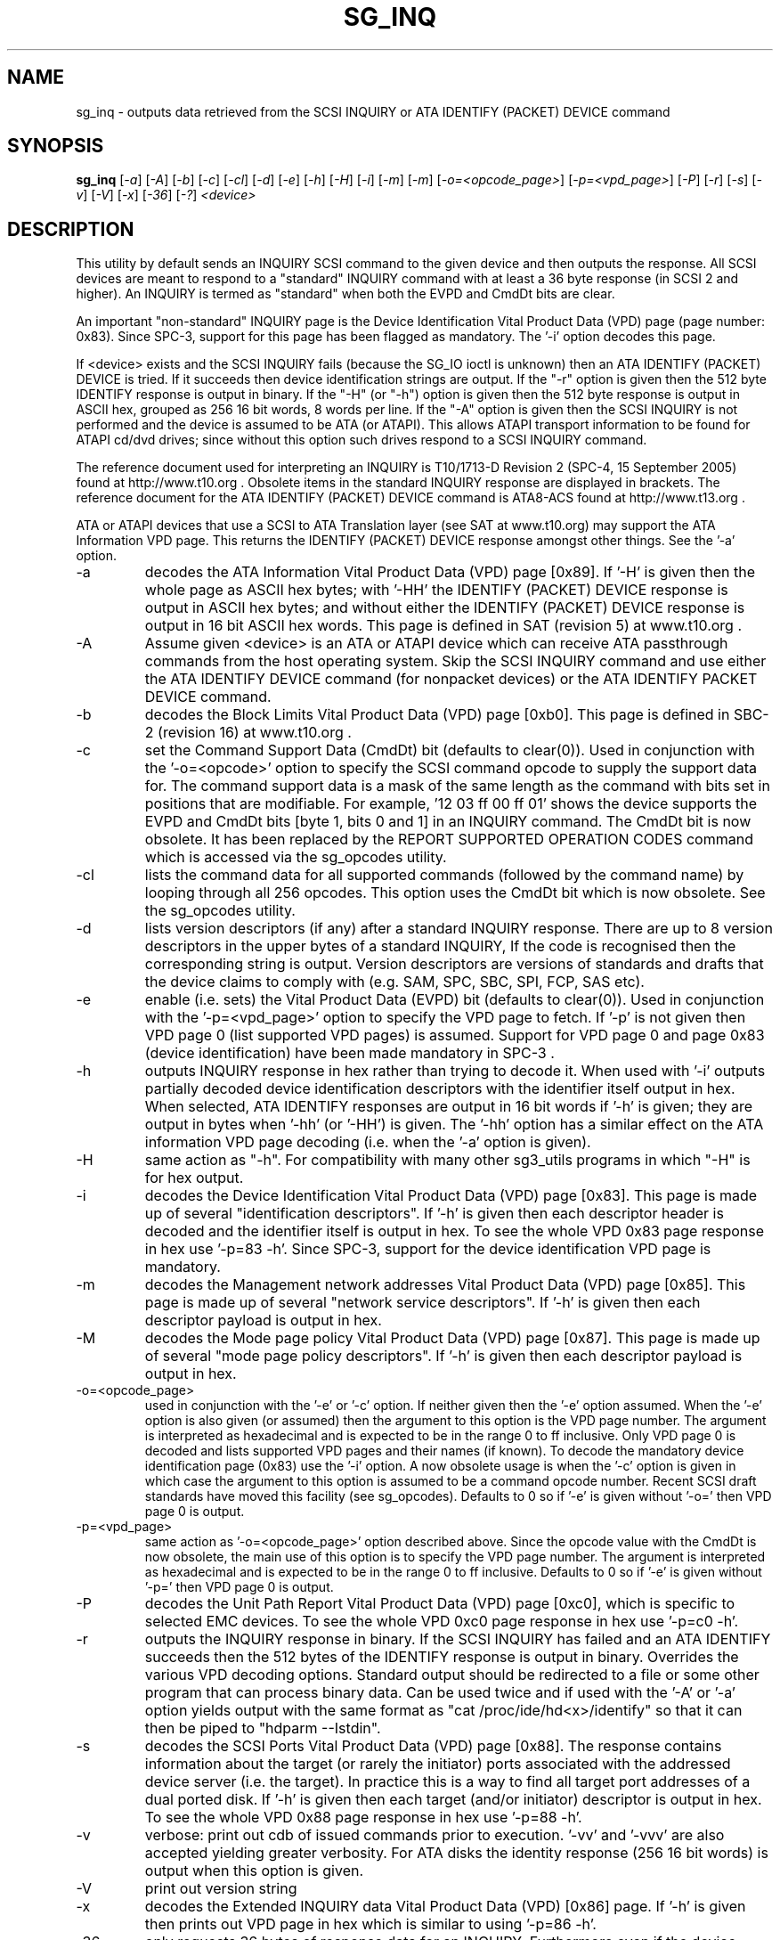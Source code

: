.TH SG_INQ "8" "November 2005" "sg3_utils-1.18" SG3_UTILS
.SH NAME
sg_inq \- outputs data retrieved from the SCSI INQUIRY or
ATA IDENTIFY (PACKET) DEVICE command
.SH SYNOPSIS
.B sg_inq
[\fI-a\fR] [\fI-A\fR] [\fI-b\fR] [\fI-c\fR] [\fI-cl\fR] [\fI-d\fR]
[\fI-e\fR] [\fI-h\fR] [\fI-H\fR] [\fI-i\fR] [\fI-m\fR] [\fI-m\fR]
[\fI-o=<opcode_page>\fR] [\fI-p=<vpd_page>\fR] [\fI-P\fR] [\fI-r\fR]
[\fI-s\fR] [\fI-v\fR] [\fI-V\fR] [\fI-x\fR] [\fI-36\fR] [\fI-?\fR]
\fI<device>\fR
.SH DESCRIPTION
.\" Add any additional description here
.PP
This utility by default sends an INQUIRY SCSI command to the given
device and then outputs the response. All SCSI devices are meant
to respond to a "standard" INQUIRY command with at least a 36 byte
response (in SCSI 2 and higher). An INQUIRY is termed as "standard"
when both the EVPD and CmdDt bits are clear. 
.PP
An important "non-standard" INQUIRY page is the Device Identification
Vital Product Data (VPD) page (page number: 0x83). Since SPC-3,
support for this page has been flagged as mandatory. The '-i'
option decodes this page.
.PP
If <device> exists and the SCSI INQUIRY fails (because the SG_IO
ioctl is unknown) then an ATA IDENTIFY (PACKET) DEVICE is tried. If it
succeeds then device identification strings are output. If the "-r" option
is given then the 512 byte IDENTIFY response is output in binary. If
the "-H" (or "-h") option is given then the 512 byte response is
output in ASCII hex, grouped as 256 16 bit words, 8 words per line.
If the "-A" option is given then the SCSI INQUIRY is not performed
and the device is assumed to be ATA (or ATAPI). This allows ATAPI
transport information to be found for ATAPI cd/dvd drives; since
without this option such drives respond to a SCSI INQUIRY command.
.PP
The reference document used for interpreting an INQUIRY is T10/1713-D
Revision 2 (SPC-4, 15 September 2005) found at http://www.t10.org .
Obsolete items in the standard INQUIRY response are displayed in
brackets. The reference document for the ATA IDENTIFY (PACKET) DEVICE
command is ATA8-ACS found at http://www.t13.org .
.PP
ATA or ATAPI devices that use a SCSI to ATA Translation layer (see
SAT at www.t10.org) may support the ATA Information VPD page. This
returns the IDENTIFY (PACKET) DEVICE response amongst other things.
See the '-a' option.
.TP
-a
decodes the ATA Information Vital Product Data (VPD) page [0x89].
If '-H' is given then the whole page as ASCII hex bytes; with '-HH'
the IDENTIFY (PACKET) DEVICE response is output in ASCII hex bytes;
and without either the IDENTIFY (PACKET) DEVICE response is output
in 16 bit ASCII hex words. This page is defined in SAT (revision 5)
at www.t10.org .
.TP
-A
Assume given <device> is an ATA or ATAPI device which can receive
ATA passthrough commands from the host operating system. Skip
the SCSI INQUIRY command and use either the ATA IDENTIFY DEVICE
command (for nonpacket devices) or the ATA IDENTIFY PACKET DEVICE
command.
.TP
-b
decodes the Block Limits Vital Product Data (VPD) page [0xb0].
This page is defined in SBC-2 (revision 16) at www.t10.org .
.TP
-c
set the Command Support Data (CmdDt) bit (defaults to clear(0)). Used
in conjunction with the '-o=<opcode>' option to specify the SCSI command
opcode to supply the support data for. The command support data is a mask of
the same length as the command with bits set in positions that are
modifiable. For example, '12 03 ff 00 ff 01' shows the device 
supports the EVPD and CmdDt bits [byte 1, bits 0 and 1] in an INQUIRY command.
The CmdDt bit is now obsolete. It has been replaced by the REPORT SUPPORTED
OPERATION CODES command which is accessed via the sg_opcodes utility.
.TP
-cl
lists the command data for all supported commands (followed by the command
name) by looping through all 256 opcodes. This option uses the CmdDt bit
which is now obsolete. See the sg_opcodes utility.
.TP
-d
lists version descriptors (if any) after a standard INQUIRY response.
There are up to 8 version descriptors in the upper bytes of a standard
INQUIRY, If the code is recognised then the corresponding string is output.
Version descriptors are versions of standards and drafts that the device
claims to comply with (e.g. SAM, SPC, SBC, SPI, FCP, SAS etc).
.TP
-e
enable (i.e. sets) the Vital Product Data (EVPD) bit (defaults to clear(0)).
Used in conjunction with the '-p=<vpd_page>' option to specify the VPD page
to fetch. If '-p' is not given then VPD page 0 (list supported VPD pages)
is assumed. Support for VPD page 0 and page 0x83 (device identification)
have been made mandatory in SPC-3 .
.TP
-h
outputs INQUIRY response in hex rather than trying to decode it. When
used with '-i' outputs partially decoded device identification descriptors
with the identifier itself output in hex. When selected, ATA IDENTIFY
responses are output in 16 bit words if '-h' is given; they are output in
bytes when '-hh' (or '-HH') is given. The '-hh' option has a similar effect
on the ATA information VPD page decoding (i.e. when the '-a' option is given).
.TP
-H
same action as "-h". For compatibility with many other sg3_utils programs
in which "-H" is for hex output.
.TP
-i
decodes the Device Identification Vital Product Data (VPD) page [0x83].
This page is made up of several "identification descriptors". If '-h' is
given then each descriptor header is decoded and the identifier itself
is output in hex. To see the whole VPD 0x83 page response in hex
use '-p=83 -h'. Since SPC-3, support for the device identification VPD
page is mandatory.
.TP
-m
decodes the Management network addresses Vital Product Data (VPD)
page [0x85]. This page is made up of several "network service descriptors".
If '-h' is given then each descriptor payload is output in hex.
.TP
-M
decodes the Mode page policy Vital Product Data (VPD) page [0x87].
This page is made up of several "mode page policy descriptors".
If '-h' is given then each descriptor payload is output in hex.
.TP
-o=<opcode_page>
used in conjunction with the '-e' or '-c' option. If neither given then
the '-e' option assumed. When the '-e' option is also given (or assumed)
then the argument to this option is the VPD page number. The argument
is interpreted as hexadecimal and is expected to be in the range 0 to ff 
inclusive. Only VPD page 0 is decoded and lists supported VPD pages and
their names (if known). To decode the mandatory device identification
page (0x83) use the '-i' option.
A now obsolete usage is when the '-c' option is given in which
case the argument to this option is assumed to be a command opcode number. 
Recent SCSI draft standards have moved this facility (see sg_opcodes).
Defaults to 0 so if '-e' is given without '-o=' then VPD page 0 is output.
.TP
-p=<vpd_page>
same action as '-o=<opcode_page>' option described above. Since the
opcode value with the CmdDt is now obsolete, the main use of this
option is to specify the VPD page number. The argument is interpreted as
hexadecimal and is expected to be in the range 0 to ff inclusive.
Defaults to 0 so if '-e' is given without '-p=' then VPD page 0 is output.
.TP
-P
decodes the Unit Path Report Vital Product Data (VPD) page [0xc0],
which is specific to selected EMC devices. To see the whole VPD 0xc0
page response in hex use '-p=c0 -h'.
.TP
-r
outputs the INQUIRY response in binary. If the SCSI INQUIRY has failed
and an ATA IDENTIFY succeeds then the 512 bytes of the IDENTIFY response
is output in binary. Overrides the various VPD decoding options. Standard
output should be redirected to a file or some other program that can
process binary data. Can be used twice and if used with the '-A'
or '-a' option yields output with the same format
as "cat /proc/ide/hd<x>/identify" so that it can then be piped
to "hdparm --Istdin".
.TP
-s
decodes the SCSI Ports Vital Product Data (VPD) page [0x88]. The response
contains information about the target (or rarely the initiator) ports
associated with the addressed device server (i.e. the target). In practice
this is a way to find all target port addresses of a dual ported disk.
If '-h' is given then each target (and/or initiator) descriptor is output
in hex. To see the whole VPD 0x88 page response in hex use '-p=88 -h'.
.TP
-v
verbose: print out cdb of issued commands prior to execution. '-vv'
and '-vvv' are also accepted yielding greater verbosity. For ATA disks
the identity response (256 16 bit words) is output when this option
is given.
.TP
-V
print out version string
.TP
-x
decodes the Extended INQUIRY data Vital Product Data (VPD) [0x86] page.
If '-h' is given then prints out VPD page in hex which is similar to
using '-p=86 -h'.
.TP
-36
only requests 36 bytes of response data for an INQUIRY. Furthermore even
if the device indicates in its response it can supply more data, a
second (longer) INQUIRY is not performed. This is a paranoid setting.
.TP
-?
output usage message and exit. Ignore all other parameters.
.PP
Some devices with weak SCSI command set implementations lock up when
they receive commands they don't understand (or even response lengths
that they don't expect). Such devices need to be treated carefully,
hence the '-36' option. Without this option this utility will issue
an initial standard INQUIRY requesting 36 bytes of response data. If
the device indicates it could have supplied more data then a second
INQUIRY is issued to fetch the longer response. That second command may
lock up faulty devices.
.PP
In the INQUIRY standard response there is a 'MultiP' flag which is set
when the device has 2 or more ports. Some vendors use the preceding
vendor specific ('VS') bit to indicate which port is being accessed by
the INQUIRY command (0 -> relative port 1 (port "a"), 1 -> relative
port 2 (port "b")). When the 'MultiP' flag is set, the preceding vendor
specific bit is shown in parentheses. SPC-3 compliant devices should
use the device identification VPD page (0x83) to show which port is
being used for access and the SCSI ports VPD page (0x88) to show all
available ports on the device.
.PP
In the 2.4 series of Linux kernels the given device must be
a SCSI generic (sg) device. In the 2.6 series block devices (e.g. disks
and ATAPI DVDs) can also be specified. For example "sg_inq /dev/sda"
will work in the 2.6 series kernels. From lk 2.6.6 other SCSI "char"
device names may be used as well (e.g. "/dev/st0m").
.SH ATA DEVICES
There are two major types of ATA devices: non-packet devices (e.g. ATA
disks) and packet devices (ATAPI). The majority of ATAPI devices are
CD/DVD drives in which the ATAPI transport carries the MMC set (i.e.
a SCSI command set). Further, both types of ATA devices can be connected
to a host computer via a "SCSI" (or some other) transport. When an
ATA disk is controlled via a SCSI (or non-ATA) transport then two
approaches are commonly used: tunnelling (e.g. STP in Serial Attached
SCSI (SAS)) or by emulating a SCSI device (typically via a SCSI to
ATA translation layer, see SAT at www.t10.org ). Even when the
physical transport to the host computer is ATA (especially in the
case of SATA) the linux operating system may choose to put a SAT
layer in the driver "stack" (e.g. libata).
.PP
The main identifying command for any SCSI device is an INQUIRY. The
corresponding command for an ATA non-packet device is IDENTIFY DEVICE
while for an ATA packet device it is IDENTIFY PACKET DEVICE.
.PP
When this utility is invoked for an ATAPI device (e.g. a CD/DVD
drive with "sg_inq /dev/hdc") then a SCSI INQUIRY is sent to the
device and if it responds then the response to decoded and output and
this utility exits. To see the response for an ATA IDENTIFY PACKET
DEVICE command add the '-A' option (e.g. "sg_inq -A /dev/hdc) and to
see the response in hex add the "-H" option as
well (e.g. "sg_inq -A -H /dev/hdc").
.PP
This utility doesn't decode the response to an ATA IDENTIFY (PACKET)
DEVICE command, hdparm does a good job at that. The '-rr' option has
been added to use with either the '-A' or '-a' option to produce a
format acceptable to "hdparm --Istdin". See hdparm.
.SH AUTHOR
Written by Doug Gilbert
.SH "REPORTING BUGS"
Report bugs to <dgilbert at interlog dot com>.
.SH COPYRIGHT
Copyright \(co 2001-2005 Douglas Gilbert
.br
This software is distributed under the GPL version 2. There is NO
warranty; not even for MERCHANTABILITY or FITNESS FOR A PARTICULAR PURPOSE.
.SH "SEE ALSO"
.B sgdiag(scsirastools), sg_opcodes(sg3_utils), sg_modes(sg3_utils),
.B sg_logs(sg3_utils), hdparm(hdparm)
